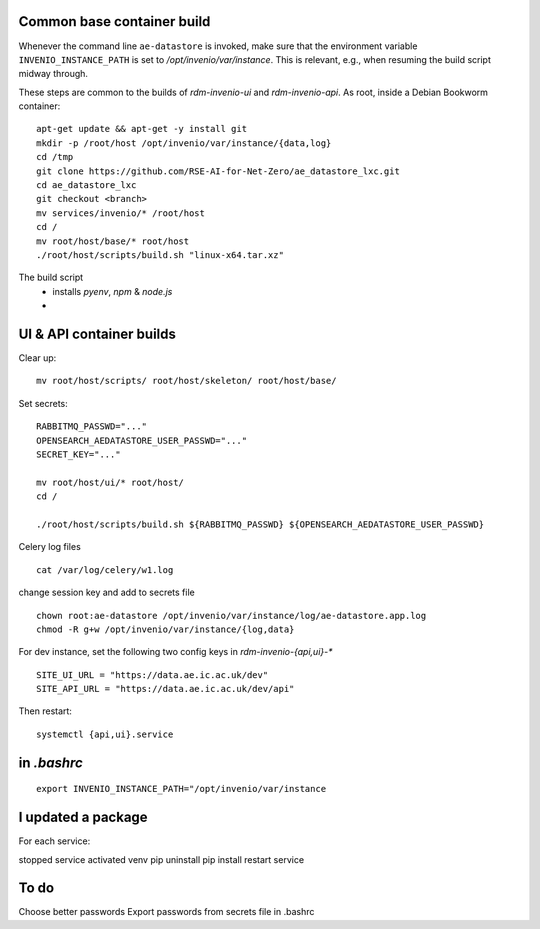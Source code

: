 .. _basecontainer_ref:

Common base container build
---------------------------

Whenever the command line ``ae-datastore`` is invoked, make sure that the environment variable ``INVENIO_INSTANCE_PATH`` is set to `/opt/invenio/var/instance`.  This is relevant, e.g., when resuming the build script midway through.

These steps are common to the builds of `rdm-invenio-ui` and `rdm-invenio-api`.  As root, inside a Debian Bookworm container::

  apt-get update && apt-get -y install git
  mkdir -p /root/host /opt/invenio/var/instance/{data,log}
  cd /tmp
  git clone https://github.com/RSE-AI-for-Net-Zero/ae_datastore_lxc.git
  cd ae_datastore_lxc
  git checkout <branch>
  mv services/invenio/* /root/host
  cd /
  mv root/host/base/* root/host
  ./root/host/scripts/build.sh "linux-x64.tar.xz"


The build script
 - installs `pyenv`, `npm` & `node.js`
 - 


UI & API container builds
-------------------------

Clear up::

  mv root/host/scripts/ root/host/skeleton/ root/host/base/

Set secrets::

   RABBITMQ_PASSWD="..."
   OPENSEARCH_AEDATASTORE_USER_PASSWD="..."
   SECRET_KEY="..."
   
   mv root/host/ui/* root/host/
   cd /
   
   ./root/host/scripts/build.sh ${RABBITMQ_PASSWD} ${OPENSEARCH_AEDATASTORE_USER_PASSWD}

Celery log files

::

   cat /var/log/celery/w1.log


change session key and add to secrets file

::

   chown root:ae-datastore /opt/invenio/var/instance/log/ae-datastore.app.log
   chmod -R g+w /opt/invenio/var/instance/{log,data}


For dev instance, set the following two config keys in `rdm-invenio-{api,ui}-*`
   
::

   SITE_UI_URL = "https://data.ae.ic.ac.uk/dev"
   SITE_API_URL = "https://data.ae.ic.ac.uk/dev/api"

Then restart::

  systemctl {api,ui}.service
  
in `.bashrc`
------------
::

   export INVENIO_INSTANCE_PATH="/opt/invenio/var/instance

  
I updated a package
-------------------

For each service:

stopped service
activated venv
pip uninstall
pip install
restart service

To do
-----

Choose better passwords
Export passwords from secrets file in .bashrc
